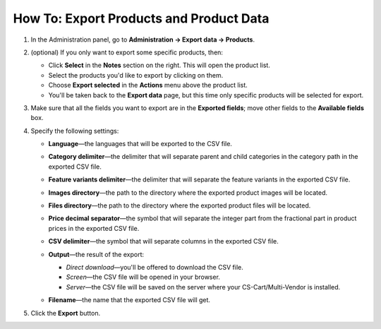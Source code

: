 ****************************************
How To: Export Products and Product Data
****************************************

#. In the Administration panel, go to **Administration → Export data → Products**.

#. (optional) If you only want to export some specific products, then:

   * Click **Select** in the **Notes** section on the right. This will open the product list.

   * Select the products you'd like to export by clicking on them.

   * Choose **Export selected** in the **Actions** menu above the product list.

   * You'll be taken back to the **Export data** page, but this time only specific products will be selected for export.

#. Make sure that all the fields you want to export are in the **Exported fields**; move other fields to the **Available fields** box.

   .. image:: img/export_01.png
       :align: center
       :alt: Selecting the product fields to export in CS-Cart.

#. Specify the following settings:

   * **Language**—the languages that will be exported to the CSV file.

   * **Category delimiter**—the delimiter that will separate parent and child categories in the category path in the exported CSV file.

   * **Feature variants delimiter**—the delimiter that will separate the feature variants in the exported CSV file.

   * **Images directory**—the path to the directory where the exported product images will be located.

   * **Files directory**—the path to the directory where the exported product files will be located.

   * **Price decimal separator**—the symbol that will separate the integer part from the fractional part in product prices in the exported CSV file.

   * **CSV delimiter**—the symbol that will separate columns in the exported CSV file.

   * **Output**—the result of the export:

     * *Direct download*—you'll be offered to download the CSV file.

     * *Screen*—the CSV file will be opened in your browser.

     * *Server*—the CSV file will be saved on the server where your CS-Cart/Multi-Vendor is installed.

   * **Filename**—the name that the exported CSV file will get.

     .. image:: img/export_02.png
         :align: center
         :alt: The export settings in CS-Cart.

#. Click the **Export** button.
